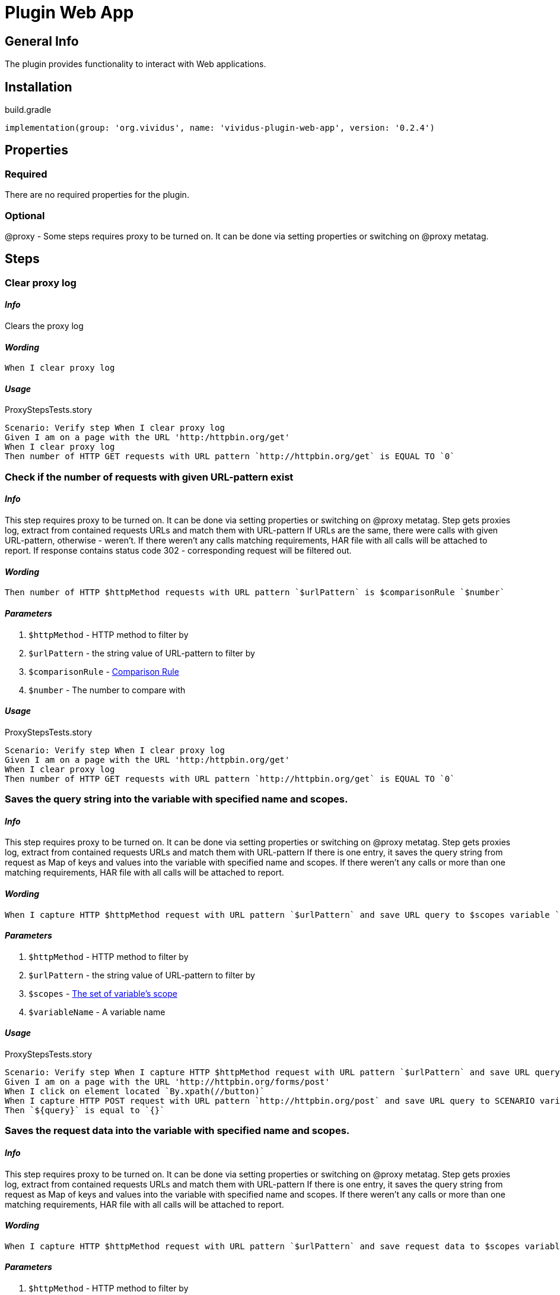 = Plugin Web App
:proxy: This step requires proxy to be turned on. It can be done via setting properties or switching on @proxy metatag.

== General Info

The plugin provides functionality to interact with Web applications.

== Installation

.build.gradle
[source,gradle]
----
implementation(group: 'org.vividus', name: 'vividus-plugin-web-app', version: '0.2.4')
----


== Properties

=== Required

There are no required properties for the plugin.

=== Optional

@proxy - Some steps requires proxy to be turned on. It can be done via setting properties or switching on @proxy metatag.

== Steps

=== Clear proxy log

==== *_Info_*

Clears the proxy log

==== *_Wording_*

[source,gherkin]
----
When I clear proxy log
----

==== *_Usage_*

.ProxyStepsTests.story
[source,gherkin]
----
Scenario: Verify step When I clear proxy log
Given I am on a page with the URL 'http:/httpbin.org/get'
When I clear proxy log
Then number of HTTP GET requests with URL pattern `http://httpbin.org/get` is EQUAL TO `0`
----


=== Check if the number of requests with given URL-pattern exist

==== *_Info_*

{proxy}
Step gets proxies log, extract from contained requests URLs and match them with URL-pattern
If URLs are the same, there were calls with given URL-pattern, otherwise - weren't.
If there weren't any calls matching requirements, HAR file with all calls will be attached to report.
If response contains status code 302 - corresponding request will be filtered out.

==== *_Wording_*

[source,gherkin]
----
Then number of HTTP $httpMethod requests with URL pattern `$urlPattern` is $comparisonRule `$number`
----

==== *_Parameters_*

. `$httpMethod` - HTTP method to filter by
. `$urlPattern` - the string value of URL-pattern to filter by
. `$comparisonRule` - xref:parameters:comparison-rule.adoc[Comparison Rule]
. `$number` - The number to compare with

==== *_Usage_*

.ProxyStepsTests.story
[source,gherkin]
----
Scenario: Verify step When I clear proxy log
Given I am on a page with the URL 'http:/httpbin.org/get'
When I clear proxy log
Then number of HTTP GET requests with URL pattern `http://httpbin.org/get` is EQUAL TO `0`
----


=== Saves the query string into the variable with specified name and scopes.

==== *_Info_*

{proxy}
Step gets proxies log, extract from contained requests URLs and match them with URL-pattern
If there is one entry, it saves the query string from request as Map of keys and values into the variable with specified name and scopes.
If there weren't any calls or more than one matching requirements, HAR file with all
calls will be attached to report.

==== *_Wording_*

[source,gherkin]
----
When I capture HTTP $httpMethod request with URL pattern `$urlPattern` and save URL query to $scopes variable `$variableName`
----

==== *_Parameters_*

. `$httpMethod` - HTTP method to filter by
. `$urlPattern` - the string value of URL-pattern to filter by
. `$scopes` - xref:parameters:variable-scope.adoc[The set of variable's scope]
. `$variableName` - A variable name

==== *_Usage_*

.ProxyStepsTests.story
[source,gherkin]
----
Scenario: Verify step When I capture HTTP $httpMethod request with URL pattern `$urlPattern` and save URL query to $scopes variable `$variableName`
Given I am on a page with the URL 'http://httpbin.org/forms/post'
When I click on element located `By.xpath(//button)`
When I capture HTTP POST request with URL pattern `http://httpbin.org/post` and save URL query to SCENARIO variable `query`
Then `${query}` is equal to `{}`
----


=== Saves the request data into the variable with specified name and scopes.

==== *_Info_*

{proxy}
Step gets proxies log, extract from contained requests URLs and match them with URL-pattern
If there is one entry, it saves the query string from request as Map of keys and values into the variable with specified name and scopes.
If there weren't any calls or more than one matching requirements, HAR file with all calls will be attached to report.

==== *_Wording_*

[source,gherkin]
----
When I capture HTTP $httpMethod request with URL pattern `$urlPattern` and save request data to $scopes variable `$variableName`
----

==== *_Parameters_*

. `$httpMethod` - HTTP method to filter by
. `$urlPattern` - the string value of URL-pattern to filter by
. `$scopes` - xref:parameters:variable-scope.adoc[The set of variable's scope]
. `$variableName` - A variable name

==== *_Usage_*

.ProxyStepsTests.story
[source,gherkin]
----
Scenario: Verify step When I capture HTTP $httpMethod request with URL pattern `$urlPattern` and save request data to $scopes variable `$variableName`
Given I am on a page with the URL 'http://httpbin.org/forms/post'
When I click on element located `By.xpath(//button)`
When I capture HTTP POST request with URL pattern `http://httpbin.org/post` and save request data to SCENARIO variable `requestData`
Then `${requestData.query}` is equal to `{}`
Then `${requestData.requestBodyParameters}` is equal to `{delivery=, custtel=, comments=, custemail=, custname=}`
Then `${requestData.requestBody}` is not equal to `null`
Then `${requestData.responseStatus}` is equal to `200`
----


=== Waits for appearance of HTTP request matched httpMethod and urlPattern in proxy log

==== *_Info_*

Waits for appearance of HTTP request matched httpMethod and urlPattern in proxy log

==== *_Wording_*

[source,gherkin]
----
When I wait until HTTP $httpMethod request with URL pattern `$urlPattern` exists in proxy log
----

==== *_Parameters_*

. `$httpMethod` - HTTP method to filter by
. `$urlPattern` - The string value of URL-pattern to filter by

==== *_Usage_*

.ProxyStepsTests.story
[source,gherkin]
----
Scenario: Verify step When I wait until HTTP $httpMethod request with URL pattern `$urlPattern` exists in proxy log
Given I am on a page with the URL 'http://httpbin.org/get'
When I wait until HTTP GET request with URL pattern `http://httpbin.org/get` exists in proxy log
Then number of HTTP GET requests with URL pattern `http://httpbin.org/get` is EQUAL TO `1`
----

== Dynamic variables

Dynamic variables is variables available out of the box using standard approach `$\{variable-name\}` Usually the data provided by dynamic variables calculated at runtime.


=== Context element rectangle

Provides possibility to access context element coordinates, width and height.

[IMPORTANT]

Variable uses contextual approach. So it is necessary to switch context to a target element.


==== *Variable name*

[cols="1,3", options="header"]
|===

|Variable name
|Description

|context-height
|provided context element height

|context-width
|provided context element width

|context-x-coordinate
|provided context element absolute X coordinate

|context-y-coordinate
|provided context element absolute Y coordinate

|===


==== *Usage example*

[source,gherkin]
----
When I change context to element located `tagName(img)`
Then `${context-height}` is > `0`
Then `${context-width}` is > `0`
Then `${context-x-coordinate}` is > `0`
Then `${context-y-coordinate}` is > `0`
----
